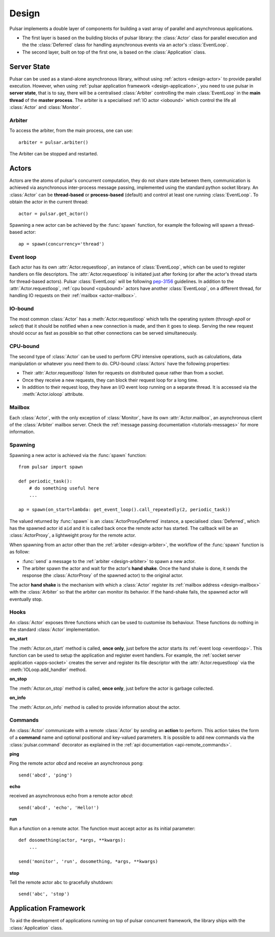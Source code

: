 .. _design:

.. module:: pulsar

=====================
Design
=====================

Pulsar implements a double layer of components for building a vast array
of parallel and asynchronous applications.

* The first layer is based on the building blocks of pulsar library:
  the :class:`Actor` class for parallel execution and the the :class:`Deferred`
  class for handling asynchronous events via an actor's :class:`EventLoop`.
* The second layer, built on top of the first one, is based on the
  :class:`Application` class.
   

Server State
==================

Pulsar can be used as a stand-alone asynchronous library, without using
:ref:`actors <design-actor>` to provide parallel execution. However,
when using :ref:`pulsar application framework <design-application>`,
you need to use pulsar in **server state**, that is to say, there
will be a centralised :class:`Arbiter` controlling the main
:class:`EventLoop` in the **main thread** of the **master process**.
The arbiter is a specialised :ref:`IO actor <iobound>`
which control the life all :class:`Actor` and :class:`Monitor`.

.. _design-arbiter:

Arbiter
~~~~~~~~~~~~~~~~~~~~~~~~
To access the arbiter, from the main process, one can use::

    arbiter = pulsar.arbiter()
    
The Arbiter can be stopped and restarted.

.. _design-actor:

Actors
=================

Actors are the atoms of pulsar's concurrent computation, they do not share
state between them, communication is achieved via asynchronous
inter-process message passing, implemented using the standard
python socket library. An :class:`Actor` can be **thread-based** or
**process-based** (default) and control at least one running :class:`EventLoop`.
To obtain the actor in the current thread::

    actor = pulsar.get_actor()
    
Spawning a new actor can be achieved by the :func:`spawn` function, for example
the following will spawn a thread-based actor::

    ap = spawn(concurrency='thread')
    
    
.. _eventloop:

Event loop
~~~~~~~~~~~~~~~
Each actor has its own :attr:`Actor.requestloop`, an instance of :class:`EventLoop`,
which can be used to register handlers on file descriptors.
The :attr:`Actor.requestloop` is initiated just after forking (or after the
actor's thread starts for thread-based actors).
Pulsar :class:`EventLoop` will be following pep-3156_ guidelines.
In addition to the :attr:`Actor.requestloop`, :ref:`cpu bound <cpubound>`
actors have another :class:`EventLoop`, on a different thread, for
handling IO requests on their :ref:`mailbox <actor-mailbox>`.

.. _iobound:

IO-bound
~~~~~~~~~~~~~~~
The most common :class:`Actor` has a :meth:`Actor.requestloop` which tells
the operating system (through `epoll` or `select`) that it should be notified
when a new connection is made, and then it goes to sleep.
Serving the new request should occur as fast as possible so that other
connections can be served simultaneously. 

.. _cpubound:

CPU-bound
~~~~~~~~~~~~~~~
The second type of :class:`Actor` can be used to perform CPU intensive
operations, such as calculations, data manipulation or whatever you need
them to do. CPU-bound :class:`Actors` have the following properties:

* Their :attr:`Actor.requestloop` listen for requests on distributed queue
  rather than from a socket.
* Once they receive a new requests, they can block their request loop
  for a long time. 
* In addition to their request loop, they have an I/O event loop running on a
  separate thread. It is accessed via the :meth:`Actor.ioloop` attribute.


.. _design-mailbox:

Mailbox
~~~~~~~~~~~~~~
Each :class:`Actor`, with the only exception of :class:`Monitor`, have its own
:attr:`Actor.mailbox`, an asynchronous client of the :class:`Arbiter`
mailbox server. Check the :ref:`message passing documentation <tutorials-messages>`
for more information.


.. _design-spawning:

Spawning
~~~~~~~~~~~~~~
Spawning a new actor is achieved via the :func:`spawn` function::
    
    from pulsar import spawn
    
    def periodic_task():
        # do something useful here
        ...
        
    ap = spawn(on_start=lambda: get_event_loop().call_repeatedly(2, periodic_task))
    
The valued returned by :func:`spawn` is an :class:`ActorProxyDeferred` instance,
a specialised :class:`Deferred`, which has the spawned actor id ``aid`` and
it is called back once the remote actor has started.
The callback will be an :class:`ActorProxy`, a lightweight proxy
for the remote actor.

When spawning from an actor other than the :ref:`arbiter <design-arbiter>`,
the workflow of the :func:`spawn` function is as follow:

* :func:`send` a message to the :ref:`arbiter <design-arbiter>` to spawn
  a new actor.
* The arbiter spawn the actor and wait for the actor's **hand shake**. Once the
  hand shake is done, it sends the response (the :class:`ActorProxy` of the
  spawned actor) to the original actor.
        
The actor **hand shake** is the mechanism with which a :class:`Actor` register
its :ref:`mailbox address <design-mailbox>` with the :class:`Arbiter` so that
the arbiter can monitor its behavior. If the hand-shake fails, the spawned
actor will eventually stop.


.. _actor-callbacks:

Hooks
~~~~~~~~~~~~~~~~~~~

An :class:`Actor` exposes three functions which can be
used to customise its behaviour. These functions do nothing in the
standard :class:`Actor` implementation. 

**on_start**

The :meth:`Actor.on_start` method is called, **once only**, just before the actor
starts its :ref:`event loop <eventloop>`. This function can be used to setup
the application and register event handlers. For example, the
:ref:`socket server application <apps-socket>` creates the server and register
its file descriptor with the :attr:`Actor.requestloop` via the
:meth:`IOLoop.add_handler` method.

 
**on_stop**

The :meth:`Actor.on_stop` method is called, **once only**, just before the
actor is garbage collected.
 
**on_info**

The :meth:`Actor.on_info` method is called to provide information about
the actor.


.. _actor_commands:

Commands
~~~~~~~~~~~~~~~~~

An :class:`Actor` communicate with a remote :class:`Actor` by *sending* an
**action** to perform. This action takes the form of a **command** name and
optional positional and key-valued parameters. It is possible to add new
commands via the :class:`pulsar.command` decorator as explained in the
:ref:`api documentation <api-remote_commands>`.


**ping**

Ping the remote actor *abcd* and receive an asynchronous ``pong``::

    send('abcd', 'ping')


**echo**

received an asynchronous echo from a remote actor *abcd*::

    send('abcd', 'echo', 'Hello!')


**run**

Run a function on a remote actor. The function must accept actor as its initial parameter::

    def dosomething(actor, *args, **kwargs):
        ...
    
    send('monitor', 'run', dosomething, *args, **kwargs)
    

.. _actor_stop_command:

**stop**

Tell the remote actor ``abc`` to gracefully shutdown::

    send('abc', 'stop')
    
    

.. _design-application:

Application Framework
=============================

To aid the development of applications running on top of pulsar concurrent
framework, the library ships with the :class:`Application` class.



.. _pep-3156: http://www.python.org/dev/peps/pep-3156/